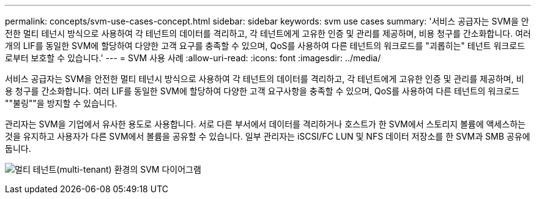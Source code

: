 ---
permalink: concepts/svm-use-cases-concept.html 
sidebar: sidebar 
keywords: svm use cases 
summary: '서비스 공급자는 SVM을 안전한 멀티 테넌시 방식으로 사용하여 각 테넌트의 데이터를 격리하고, 각 테넌트에게 고유한 인증 및 관리를 제공하며, 비용 청구를 간소화합니다. 여러 개의 LIF를 동일한 SVM에 할당하여 다양한 고객 요구를 충족할 수 있으며, QoS를 사용하여 다른 테넌트의 워크로드를 "괴롭히는" 테넌트 워크로드로부터 보호할 수 있습니다.' 
---
= SVM 사용 사례
:allow-uri-read: 
:icons: font
:imagesdir: ../media/


[role="lead"]
서비스 공급자는 SVM을 안전한 멀티 테넌시 방식으로 사용하여 각 테넌트의 데이터를 격리하고, 각 테넌트에게 고유한 인증 및 관리를 제공하며, 비용 청구를 간소화합니다. 여러 LIF를 동일한 SVM에 할당하여 다양한 고객 요구사항을 충족할 수 있으며, QoS를 사용하여 다른 테넌트의 워크로드 ""불링""을 방지할 수 있습니다.

관리자는 SVM을 기업에서 유사한 용도로 사용합니다. 서로 다른 부서에서 데이터를 격리하거나 호스트가 한 SVM에서 스토리지 볼륨에 액세스하는 것을 유지하고 사용자가 다른 SVM에서 볼륨을 공유할 수 있습니다. 일부 관리자는 iSCSI/FC LUN 및 NFS 데이터 저장소를 한 SVM과 SMB 공유에 둡니다.

image:multitenancy-use-case.gif["멀티 테넌트(multi-tenant) 환경의 SVM 다이어그램"]
